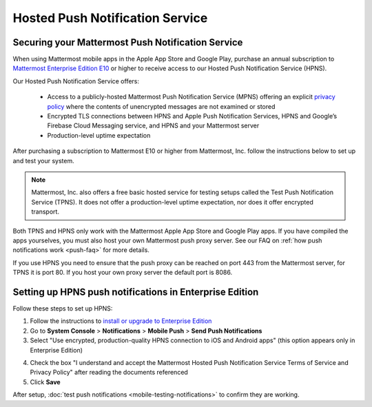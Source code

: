 Hosted Push Notification Service
================================

Securing your Mattermost Push Notification Service
--------------------------------------------------

When using Mattermost mobile apps in the Apple App Store and Google Play, purchase an annual subscription to `Mattermost Enterprise Edition E10 <https://about.mattermost.com/pricing/>`_ or higher to receive access to our Hosted Push Notification Service (HPNS).

Our Hosted Push Notification Service offers:

  - Access to a publicly-hosted Mattermost Push Notification Service (MPNS) offering an explicit `privacy policy <https://about.mattermost.com/hpns-privacy/>`_ where the contents of unencrypted messages are not examined or stored
  - Encrypted TLS connections between HPNS and Apple Push Notification Services, HPNS and Google’s Firebase Cloud Messaging service, and HPNS and your Mattermost server
  - Production-level uptime expectation

After purchasing a subscription to Mattermost E10 or higher from Mattermost, Inc. follow the instructions below to set up and test your system.

.. Note:: Mattermost, Inc. also offers a free basic hosted service for testing setups called the Test Push Notification Service (TPNS). It does not offer a production-level uptime expectation, nor does it offer encrypted transport.

Both TPNS and HPNS only work with the Mattermost Apple App Store and Google Play apps. If you have compiled the apps yourselves, you must also host your own Mattermost push proxy server. See our FAQ on :ref:`how push notifications work <push-faq>` for more details.

If you use HPNS you need to ensure that the push proxy can be reached on port 443 from the Mattermost server, for TPNS it is port 80. If you host your own proxy server the default port is 8086.


Setting up HPNS push notifications in Enterprise Edition
--------------------------------------------------------

Follow these steps to set up HPNS:

1. Follow the instructions to `install or upgrade to Enterprise Edition <http://docs.mattermost.com/install/ee-install.html>`_

2. Go to **System Console** > **Notifications** > **Mobile Push** > **Send Push Notifications**

3. Select "Use encrypted, production-quality HPNS connection to iOS and Android apps" (this option appears only in Enterprise Edition)

.. image:: ../images/mobile_hpns.png

4. Check the box "I understand and accept the Mattermost Hosted Push Notification Service Terms of Service and Privacy Policy" after reading the documents referenced

5. Click **Save**

After setup, :doc:`test push notifications <mobile-testing-notifications>` to confirm they are working.
